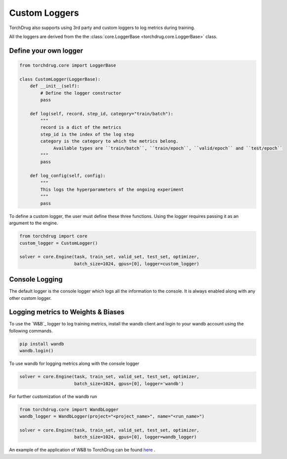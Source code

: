 Custom Loggers
==============

.. include :: ../bibliography.rst

TorchDrug also supports using 3rd party and custom loggers to log metrics during training.

All the loggers are derived from the the :class:`core.LoggerBase <torchdrug.core.LoggerBase>` class.

Define your own logger
----------------------

.. code-block:: python
    
    from torchdrug.core import LoggerBase

    class CustomLogger(LoggerBase):
        def __init__(self):
            # Define the logger constructor
            pass
        
        def log(self, record, step_id, category="train/batch"):
            """
            record is a dict of the metrics
            step_id is the index of the log step
            category is the category to which the metrics belong.
                 Available types are ``train/batch``, ``train/epoch``, ``valid/epoch`` and ``test/epoch``
            """
            pass
        
        def log_config(self, config):
            """
            This logs the hyperparameters of the ongoing experiment
            """
            pass

To define a custom logger, the user must define these three functions.
Using the logger requires passing it as an argument to the engine.

.. code-block:: python

    from torchdrug import core
    custom_logger = CustomLogger()

    solver = core.Engine(task, train_set, valid_set, test_set, optimizer,
                         batch_size=1024, gpus=[0], logger=custom_logger)

Console Logging
---------------

The default logger is the console logger which logs all the information
to the console. It is always enabled along with any other custom logger.

Logging metrics to Weights & Biases
-----------------------------------

To use the `W&B`_ logger to log training metrics, install the wandb client
and login to your wandb account using the following commands.

.. code:: bash

    pip install wandb
    wandb.login()

To use wandb for logging metrics along with the console logger

.. code:: python

    solver = core.Engine(task, train_set, valid_set, test_set, optimizer,
                         batch_size=1024, gpus=[0], logger='wandb')

For further customization of the wandb run

.. code:: python
    
    from torchdrug.core import WandbLogger
    wandb_logger = WandbLogger(project="<project_name>", name="<run_name>")

    solver = core.Engine(task, train_set, valid_set, test_set, optimizer,
                         batch_size=1024, gpus=[0], logger=wandb_logger)


An example of the application of W&B to TorchDrug can be found `here`_ .

.. _here: https://wandb.ai/manan-goel/GCPN/reports/De-Novo-Molecule-Generation-with-GCPNs-using-TorchDrug--VmlldzoxNDgzMzQz
